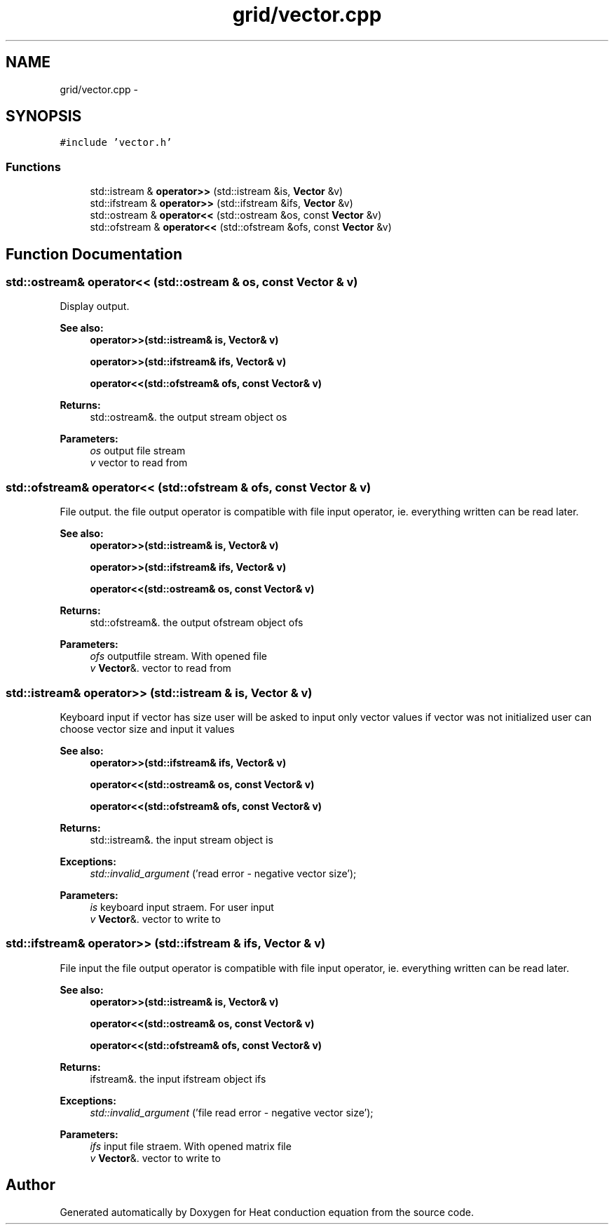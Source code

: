 .TH "grid/vector.cpp" 3 "Mon Nov 6 2017" "Heat conduction equation" \" -*- nroff -*-
.ad l
.nh
.SH NAME
grid/vector.cpp \- 
.SH SYNOPSIS
.br
.PP
\fC#include 'vector\&.h'\fP
.br

.SS "Functions"

.in +1c
.ti -1c
.RI "std::istream & \fBoperator>>\fP (std::istream &is, \fBVector\fP &v)"
.br
.ti -1c
.RI "std::ifstream & \fBoperator>>\fP (std::ifstream &ifs, \fBVector\fP &v)"
.br
.ti -1c
.RI "std::ostream & \fBoperator<<\fP (std::ostream &os, const \fBVector\fP &v)"
.br
.ti -1c
.RI "std::ofstream & \fBoperator<<\fP (std::ofstream &ofs, const \fBVector\fP &v)"
.br
.in -1c
.SH "Function Documentation"
.PP 
.SS "std::ostream& operator<< (std::ostream & os, const \fBVector\fP & v)"
Display output\&. 
.PP
\fBSee also:\fP
.RS 4
\fBoperator>>(std::istream& is, Vector& v)\fP 
.PP
\fBoperator>>(std::ifstream& ifs, Vector& v)\fP 
.PP
\fBoperator<<(std::ofstream& ofs, const Vector& v)\fP 
.RE
.PP
\fBReturns:\fP
.RS 4
std::ostream&\&. the output stream object os 
.RE
.PP

.PP
\fBParameters:\fP
.RS 4
\fIos\fP output file stream 
.br
\fIv\fP vector to read from 
.RE
.PP

.SS "std::ofstream& operator<< (std::ofstream & ofs, const \fBVector\fP & v)"
File output\&. the file output operator is compatible with file input operator, ie\&. everything written can be read later\&. 
.PP
\fBSee also:\fP
.RS 4
\fBoperator>>(std::istream& is, Vector& v)\fP 
.PP
\fBoperator>>(std::ifstream& ifs, Vector& v)\fP 
.PP
\fBoperator<<(std::ostream& os, const Vector& v)\fP 
.RE
.PP
\fBReturns:\fP
.RS 4
std::ofstream&\&. the output ofstream object ofs 
.RE
.PP

.PP
\fBParameters:\fP
.RS 4
\fIofs\fP outputfile stream\&. With opened file 
.br
\fIv\fP \fBVector\fP&\&. vector to read from 
.RE
.PP

.SS "std::istream& operator>> (std::istream & is, \fBVector\fP & v)"
Keyboard input if vector has size user will be asked to input only vector values if vector was not initialized user can choose vector size and input it values 
.PP
\fBSee also:\fP
.RS 4
\fBoperator>>(std::ifstream& ifs, Vector& v)\fP 
.PP
\fBoperator<<(std::ostream& os, const Vector& v)\fP 
.PP
\fBoperator<<(std::ofstream& ofs, const Vector& v)\fP 
.RE
.PP
\fBReturns:\fP
.RS 4
std::istream&\&. the input stream object is 
.RE
.PP
\fBExceptions:\fP
.RS 4
\fIstd::invalid_argument\fP ('read error - negative vector size'); 
.RE
.PP

.PP
\fBParameters:\fP
.RS 4
\fIis\fP keyboard input straem\&. For user input 
.br
\fIv\fP \fBVector\fP&\&. vector to write to 
.RE
.PP

.SS "std::ifstream& operator>> (std::ifstream & ifs, \fBVector\fP & v)"
File input the file output operator is compatible with file input operator, ie\&. everything written can be read later\&. 
.PP
\fBSee also:\fP
.RS 4
\fBoperator>>(std::istream& is, Vector& v)\fP 
.PP
\fBoperator<<(std::ostream& os, const Vector& v)\fP 
.PP
\fBoperator<<(std::ofstream& ofs, const Vector& v)\fP 
.RE
.PP
\fBReturns:\fP
.RS 4
ifstream&\&. the input ifstream object ifs 
.RE
.PP
\fBExceptions:\fP
.RS 4
\fIstd::invalid_argument\fP ('file read error - negative vector size'); 
.RE
.PP

.PP
\fBParameters:\fP
.RS 4
\fIifs\fP input file straem\&. With opened matrix file 
.br
\fIv\fP \fBVector\fP&\&. vector to write to 
.RE
.PP

.SH "Author"
.PP 
Generated automatically by Doxygen for Heat conduction equation from the source code\&.
